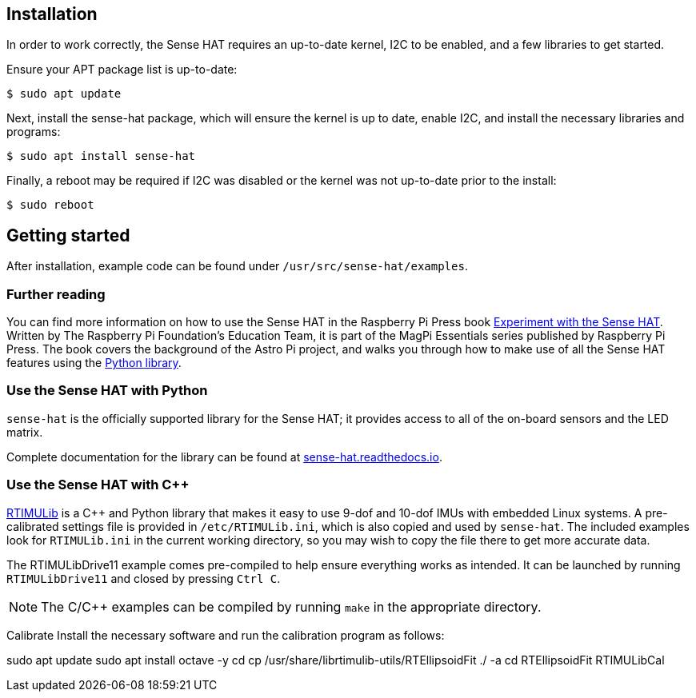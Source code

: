 == Installation

In order to work correctly, the Sense HAT requires an up-to-date kernel, I2C to be enabled, and a few libraries to get started.

Ensure your APT package list is up-to-date:

[source,console]
----
$ sudo apt update
----

Next, install the sense-hat package, which will ensure the kernel is up to date, enable I2C, and install the necessary libraries and programs:

[source,console]
----
$ sudo apt install sense-hat
----

Finally, a reboot may be required if I2C was disabled or the kernel was not up-to-date prior to the install:

[source,console]
----
$ sudo reboot
----

== Getting started

After installation, example code can be found under `/usr/src/sense-hat/examples`.

[.booklink, booktype="free", link=https://github.com/raspberrypipress/released-pdfs/raw/main/experiment-with-the-sense-hat.pdf, image=image::images/experiment-with-the-sense-hat.png[]]

=== Further reading

You can find more information on how to use the Sense HAT in the Raspberry Pi Press book https://github.com/raspberrypipress/released-pdfs/raw/main/experiment-with-the-sense-hat.pdf[Experiment with the Sense HAT]. Written by The Raspberry Pi Foundation's Education Team, it is part of the MagPi Essentials series published by Raspberry Pi Press. The book covers the background of the Astro Pi project, and walks you through how to make use of all the Sense HAT features using the xref:sense-hat.adoc#use-the-sense-hat-with-python[Python library].

=== Use the Sense HAT with Python

`sense-hat` is the officially supported library for the Sense HAT; it provides access to all of the on-board sensors and the LED matrix.

Complete documentation for the library can be found at https://sense-hat.readthedocs.io/en/latest/[sense-hat.readthedocs.io].

=== Use the Sense HAT with {cpp}

https://github.com/RPi-Distro/RTIMULib[RTIMULib] is a {cpp} and Python library that makes it easy to use 9-dof and 10-dof IMUs with embedded Linux systems. A pre-calibrated settings file is provided in `/etc/RTIMULib.ini`, which is also copied and used by `sense-hat`. The included examples look for `RTIMULib.ini` in the current working directory, so you may wish to copy the file there to get more accurate data.

The RTIMULibDrive11 example comes pre-compiled to help ensure everything works as intended. It can be launched by running `RTIMULibDrive11` and closed by pressing `Ctrl C`.

NOTE: The C/{cpp} examples can be compiled by running `make` in the appropriate directory.

Calibrate
Install the necessary software and run the calibration program as follows:

sudo apt update
sudo apt install octave -y
cd
cp /usr/share/librtimulib-utils/RTEllipsoidFit ./ -a
cd RTEllipsoidFit
RTIMULibCal
